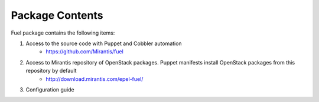 Package Contents
================

.. contents:: :local:

Fuel package contains the following items:

#. Access to the source code with Puppet and Cobbler automation
    * https://github.com/Mirantis/fuel
#. Access to Mirantis repository of OpenStack packages. Puppet manifests install OpenStack packages from this repository by default
    * http://download.mirantis.com/epel-fuel/
#. Configuration guide

